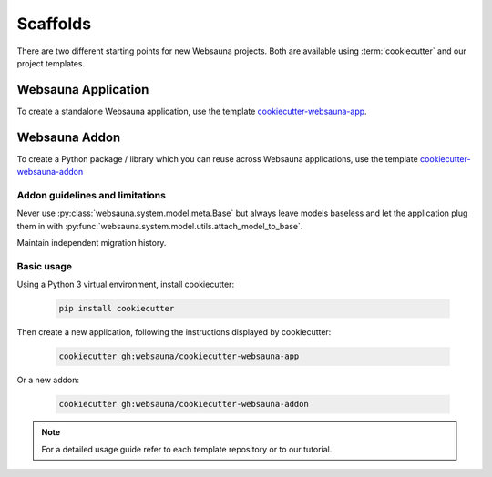 .. _scaffold:

=========
Scaffolds
=========

There are two different starting points for new Websauna projects. Both are available using :term:`cookiecutter` and our project templates.


Websauna Application
--------------------

To create a standalone Websauna application, use the template `cookiecutter-websauna-app`_.


Websauna Addon
--------------

To create a Python package / library which you can reuse across Websauna applications, use the template `cookiecutter-websauna-addon`_


Addon guidelines and limitations
================================

Never use :py:class:`websauna.system.model.meta.Base` but always leave models baseless and let the application plug them in with :py:func:`websauna.system.model.utils.attach_model_to_base`.

Maintain independent migration history.


Basic usage
===========

Using a Python 3 virtual environment, install cookiecutter:

    .. code-block:: console

        pip install cookiecutter


Then create a new application, following the instructions displayed by cookiecutter:

    .. code-block:: console

        cookiecutter gh:websauna/cookiecutter-websauna-app


Or a new addon:

    .. code-block:: console

        cookiecutter gh:websauna/cookiecutter-websauna-addon


.. note:: For a detailed usage guide refer to each template repository or to our tutorial.


.. _`cookiecutter-websauna-addon`: https://github.com/websauna/cookiecutter-websauna-addon
.. _`cookiecutter-websauna-app`: https://github.com/websauna/cookiecutter-websauna-app
